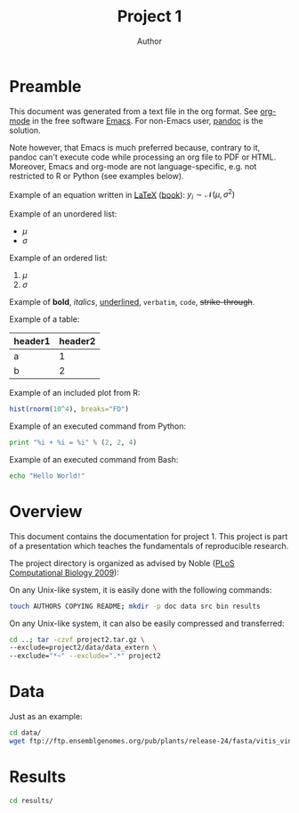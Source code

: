 #+title: Project 1
#+author: Author

# see https://github.com/timflutre/perso/blob/master/emacs
#+latex_header: \setlength{\parindent}{0pt}
#+latex_header: \textwidth 16cm
#+latex_header: \oddsidemargin 0.5cm
#+latex_header: \evensidemargin 0.5cm

* Preamble

This document was generated from a text file in the org format.
See [[http://orgmode.org/][org-mode]] in the free software [[http://www.gnu.org/software/emacs/][Emacs]].
For non-Emacs user, [[http://johnmacfarlane.net/pandoc/][pandoc]] is the solution.

Note however, that Emacs is much preferred because, contrary to it, pandoc can't execute code while processing an org file to PDF or HTML.
Moreover, Emacs and org-mode are not language-specific, e.g. not restricted to R or Python (see examples below).

Example of an equation written in [[http://www.latex-project.org/][LaTeX]] ([[https://en.wikibooks.org/wiki/LaTeX][book]]): $y_i \sim \mathcal{N}(\mu, \sigma^2)$

Example of an unordered list:
- $\mu$
- $\sigma$

Example of an ordered list:
1. $\mu$
2. $\sigma$

Example of *bold*, /italics/, _underlined_, =verbatim=, ~code~, +strike-through+.

Example of a table:
| header1 | header2 |
|---------+---------|
| a       |       1 |
| b       |       2 |

# warning, the following examples don't work with pandoc (only with Emacs):
Example of an included plot from R:
#+begin_src R :file test.pdf :results graphics :exports both
hist(rnorm(10^4), breaks="FD")
#+end_src

Example of an executed command from Python:
#+begin_src python :results output :exports both
print "%i + %i = %i" % (2, 2, 4)
#+end_src

Example of an executed command from Bash:
#+begin_src sh :results output :exports both
echo "Hello World!"
#+end_src

* Overview
This document contains the documentation for project 1.
This project is part of a presentation which teaches the fundamentals of reproducible research.

The project directory is organized as advised by Noble ([[http://dx.doi.org/10.1371/journal.pcbi.1000424][PLoS Computational Biology 2009]]):

On any Unix-like system, it is easily done with the following commands:
#+begin_src sh
touch AUTHORS COPYING README; mkdir -p doc data src bin results
#+end_src

On any Unix-like system, it can also be easily compressed and transferred:
#+begin_src sh
cd ..; tar -czvf project2.tar.gz \
--exclude=project2/data/data_extern \
--exclude="*~" --exclude=".*" project2
#+end_src

* Data
Just as an example:
#+begin_src sh
cd data/
wget ftp://ftp.ensemblgenomes.org/pub/plants/release-24/fasta/vitis_vinifera/dna/Vitis_vinifera.IGGP_12x.24.dna.genome.fa.gz
#+end_src

* Results
#+begin_src sh
cd results/
#+end_src
